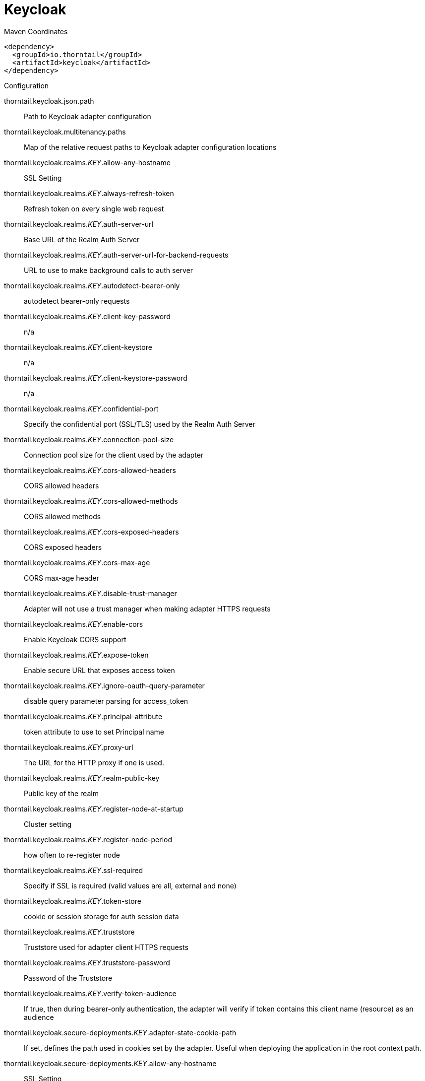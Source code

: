 = Keycloak


.Maven Coordinates
[source,xml]
----
<dependency>
  <groupId>io.thorntail</groupId>
  <artifactId>keycloak</artifactId>
</dependency>
----

.Configuration

thorntail.keycloak.json.path:: 
Path to Keycloak adapter configuration

thorntail.keycloak.multitenancy.paths:: 
Map of the relative request paths to Keycloak adapter configuration locations

thorntail.keycloak.realms._KEY_.allow-any-hostname:: 
SSL Setting

thorntail.keycloak.realms._KEY_.always-refresh-token:: 
Refresh token on every single web request

thorntail.keycloak.realms._KEY_.auth-server-url:: 
Base URL of the Realm Auth Server

thorntail.keycloak.realms._KEY_.auth-server-url-for-backend-requests:: 
URL to use to make background calls to auth server

thorntail.keycloak.realms._KEY_.autodetect-bearer-only:: 
autodetect bearer-only requests

thorntail.keycloak.realms._KEY_.client-key-password:: 
n/a

thorntail.keycloak.realms._KEY_.client-keystore:: 
n/a

thorntail.keycloak.realms._KEY_.client-keystore-password:: 
n/a

thorntail.keycloak.realms._KEY_.confidential-port:: 
Specify the confidential port (SSL/TLS) used by the Realm Auth Server

thorntail.keycloak.realms._KEY_.connection-pool-size:: 
Connection pool size for the client used by the adapter

thorntail.keycloak.realms._KEY_.cors-allowed-headers:: 
CORS allowed headers

thorntail.keycloak.realms._KEY_.cors-allowed-methods:: 
CORS allowed methods

thorntail.keycloak.realms._KEY_.cors-exposed-headers:: 
CORS exposed headers

thorntail.keycloak.realms._KEY_.cors-max-age:: 
CORS max-age header

thorntail.keycloak.realms._KEY_.disable-trust-manager:: 
Adapter will not use a trust manager when making adapter HTTPS requests

thorntail.keycloak.realms._KEY_.enable-cors:: 
Enable Keycloak CORS support

thorntail.keycloak.realms._KEY_.expose-token:: 
Enable secure URL that exposes access token

thorntail.keycloak.realms._KEY_.ignore-oauth-query-parameter:: 
disable query parameter parsing for access_token

thorntail.keycloak.realms._KEY_.principal-attribute:: 
token attribute to use to set Principal name

thorntail.keycloak.realms._KEY_.proxy-url:: 
The URL for the HTTP proxy if one is used.

thorntail.keycloak.realms._KEY_.realm-public-key:: 
Public key of the realm

thorntail.keycloak.realms._KEY_.register-node-at-startup:: 
Cluster setting

thorntail.keycloak.realms._KEY_.register-node-period:: 
how often to re-register node

thorntail.keycloak.realms._KEY_.ssl-required:: 
Specify if SSL is required (valid values are all, external and none)

thorntail.keycloak.realms._KEY_.token-store:: 
cookie or session storage for auth session data

thorntail.keycloak.realms._KEY_.truststore:: 
Truststore used for adapter client HTTPS requests

thorntail.keycloak.realms._KEY_.truststore-password:: 
Password of the Truststore

thorntail.keycloak.realms._KEY_.verify-token-audience:: 
If true, then during bearer-only authentication, the adapter will verify if token contains this client name (resource) as an audience

thorntail.keycloak.secure-deployments._KEY_.adapter-state-cookie-path:: 
If set, defines the path used in cookies set by the adapter. Useful when deploying the application in the root context path.

thorntail.keycloak.secure-deployments._KEY_.allow-any-hostname:: 
SSL Setting

thorntail.keycloak.secure-deployments._KEY_.always-refresh-token:: 
Refresh token on every single web request

thorntail.keycloak.secure-deployments._KEY_.auth-server-url:: 
Base URL of the Realm Auth Server

thorntail.keycloak.secure-deployments._KEY_.auth-server-url-for-backend-requests:: 
URL to use to make background calls to auth server

thorntail.keycloak.secure-deployments._KEY_.autodetect-bearer-only:: 
autodetect bearer-only requests

thorntail.keycloak.secure-deployments._KEY_.bearer-only:: 
Bearer Token Auth only

thorntail.keycloak.secure-deployments._KEY_.client-key-password:: 
n/a

thorntail.keycloak.secure-deployments._KEY_.client-keystore:: 
n/a

thorntail.keycloak.secure-deployments._KEY_.client-keystore-password:: 
n/a

thorntail.keycloak.secure-deployments._KEY_.confidential-port:: 
Specify the confidential port (SSL/TLS) used by the Realm Auth Server

thorntail.keycloak.secure-deployments._KEY_.connection-pool-size:: 
Connection pool size for the client used by the adapter

thorntail.keycloak.secure-deployments._KEY_.cors-allowed-headers:: 
CORS allowed headers

thorntail.keycloak.secure-deployments._KEY_.cors-allowed-methods:: 
CORS allowed methods

thorntail.keycloak.secure-deployments._KEY_.cors-exposed-headers:: 
CORS exposed headers

thorntail.keycloak.secure-deployments._KEY_.cors-max-age:: 
CORS max-age header

thorntail.keycloak.secure-deployments._KEY_.credentials._KEY_.value:: 
Credential value

thorntail.keycloak.secure-deployments._KEY_.disable-trust-manager:: 
Adapter will not use a trust manager when making adapter HTTPS requests

thorntail.keycloak.secure-deployments._KEY_.enable-basic-auth:: 
Enable Basic Authentication

thorntail.keycloak.secure-deployments._KEY_.enable-cors:: 
Enable Keycloak CORS support

thorntail.keycloak.secure-deployments._KEY_.expose-token:: 
Enable secure URL that exposes access token

thorntail.keycloak.secure-deployments._KEY_.ignore-oauth-query-parameter:: 
disable query parameter parsing for access_token

thorntail.keycloak.secure-deployments._KEY_.min-time-between-jwks-requests:: 
If adapter recognize token signed by unknown public key, it will try to download new public key from keycloak server. However it won't try to download if already tried it in less than 'min-time-between-jwks-requests' seconds

thorntail.keycloak.secure-deployments._KEY_.principal-attribute:: 
token attribute to use to set Principal name

thorntail.keycloak.secure-deployments._KEY_.proxy-url:: 
The URL for the HTTP proxy if one is used.

thorntail.keycloak.secure-deployments._KEY_.public-client:: 
Public client

thorntail.keycloak.secure-deployments._KEY_.public-key-cache-ttl:: 
Maximum time the downloaded public keys are considered valid. When this time reach, the adapter is forced to download public keys from keycloak server

thorntail.keycloak.secure-deployments._KEY_.realm:: 
Keycloak realm

thorntail.keycloak.secure-deployments._KEY_.realm-public-key:: 
Public key of the realm

thorntail.keycloak.secure-deployments._KEY_.redirect-rewrite-rules._KEY_.value:: 
redirect-rewrite-rule value

thorntail.keycloak.secure-deployments._KEY_.register-node-at-startup:: 
Cluster setting

thorntail.keycloak.secure-deployments._KEY_.register-node-period:: 
how often to re-register node

thorntail.keycloak.secure-deployments._KEY_.resource:: 
Application name

thorntail.keycloak.secure-deployments._KEY_.ssl-required:: 
Specify if SSL is required (valid values are all, external and none)

thorntail.keycloak.secure-deployments._KEY_.token-minimum-time-to-live:: 
The adapter will refresh the token if the current token is expired OR will expire in 'token-minimum-time-to-live' seconds or less

thorntail.keycloak.secure-deployments._KEY_.token-store:: 
cookie or session storage for auth session data

thorntail.keycloak.secure-deployments._KEY_.truststore:: 
Truststore used for adapter client HTTPS requests

thorntail.keycloak.secure-deployments._KEY_.truststore-password:: 
Password of the Truststore

thorntail.keycloak.secure-deployments._KEY_.turn-off-change-session-id-on-login:: 
The session id is changed by default on a successful login.  Change this to true if you want to turn this off

thorntail.keycloak.secure-deployments._KEY_.use-resource-role-mappings:: 
Use resource level permissions from token

thorntail.keycloak.secure-deployments._KEY_.verify-token-audience:: 
If true, then during bearer-only authentication, the adapter will verify if token contains this client name (resource) as an audience

thorntail.keycloak.secure-servers._KEY_.adapter-state-cookie-path:: 
If set, defines the path used in cookies set by the adapter. Useful when deploying the application in the root context path.

thorntail.keycloak.secure-servers._KEY_.allow-any-hostname:: 
SSL Setting

thorntail.keycloak.secure-servers._KEY_.always-refresh-token:: 
Refresh token on every single web request

thorntail.keycloak.secure-servers._KEY_.auth-server-url:: 
Base URL of the Realm Auth Server

thorntail.keycloak.secure-servers._KEY_.auth-server-url-for-backend-requests:: 
URL to use to make background calls to auth server

thorntail.keycloak.secure-servers._KEY_.autodetect-bearer-only:: 
autodetect bearer-only requests

thorntail.keycloak.secure-servers._KEY_.bearer-only:: 
Bearer Token Auth only

thorntail.keycloak.secure-servers._KEY_.client-key-password:: 
n/a

thorntail.keycloak.secure-servers._KEY_.client-keystore:: 
n/a

thorntail.keycloak.secure-servers._KEY_.client-keystore-password:: 
n/a

thorntail.keycloak.secure-servers._KEY_.confidential-port:: 
Specify the confidential port (SSL/TLS) used by the Realm Auth Server

thorntail.keycloak.secure-servers._KEY_.connection-pool-size:: 
Connection pool size for the client used by the adapter

thorntail.keycloak.secure-servers._KEY_.cors-allowed-headers:: 
CORS allowed headers

thorntail.keycloak.secure-servers._KEY_.cors-allowed-methods:: 
CORS allowed methods

thorntail.keycloak.secure-servers._KEY_.cors-exposed-headers:: 
CORS exposed headers

thorntail.keycloak.secure-servers._KEY_.cors-max-age:: 
CORS max-age header

thorntail.keycloak.secure-servers._KEY_.credentials._KEY_.value:: 
Credential value

thorntail.keycloak.secure-servers._KEY_.disable-trust-manager:: 
Adapter will not use a trust manager when making adapter HTTPS requests

thorntail.keycloak.secure-servers._KEY_.enable-basic-auth:: 
Enable Basic Authentication

thorntail.keycloak.secure-servers._KEY_.enable-cors:: 
Enable Keycloak CORS support

thorntail.keycloak.secure-servers._KEY_.expose-token:: 
Enable secure URL that exposes access token

thorntail.keycloak.secure-servers._KEY_.ignore-oauth-query-parameter:: 
disable query parameter parsing for access_token

thorntail.keycloak.secure-servers._KEY_.min-time-between-jwks-requests:: 
If adapter recognize token signed by unknown public key, it will try to download new public key from keycloak server. However it won't try to download if already tried it in less than 'min-time-between-jwks-requests' seconds

thorntail.keycloak.secure-servers._KEY_.principal-attribute:: 
token attribute to use to set Principal name

thorntail.keycloak.secure-servers._KEY_.proxy-url:: 
The URL for the HTTP proxy if one is used.

thorntail.keycloak.secure-servers._KEY_.public-client:: 
Public client

thorntail.keycloak.secure-servers._KEY_.public-key-cache-ttl:: 
Maximum time the downloaded public keys are considered valid. When this time reach, the adapter is forced to download public keys from keycloak server

thorntail.keycloak.secure-servers._KEY_.realm:: 
Keycloak realm

thorntail.keycloak.secure-servers._KEY_.realm-public-key:: 
Public key of the realm

thorntail.keycloak.secure-servers._KEY_.redirect-rewrite-rules._KEY_.value:: 
redirect-rewrite-rule value

thorntail.keycloak.secure-servers._KEY_.register-node-at-startup:: 
Cluster setting

thorntail.keycloak.secure-servers._KEY_.register-node-period:: 
how often to re-register node

thorntail.keycloak.secure-servers._KEY_.resource:: 
Application name

thorntail.keycloak.secure-servers._KEY_.ssl-required:: 
Specify if SSL is required (valid values are all, external and none)

thorntail.keycloak.secure-servers._KEY_.token-minimum-time-to-live:: 
The adapter will refresh the token if the current token is expired OR will expire in 'token-minimum-time-to-live' seconds or less

thorntail.keycloak.secure-servers._KEY_.token-store:: 
cookie or session storage for auth session data

thorntail.keycloak.secure-servers._KEY_.truststore:: 
Truststore used for adapter client HTTPS requests

thorntail.keycloak.secure-servers._KEY_.truststore-password:: 
Password of the Truststore

thorntail.keycloak.secure-servers._KEY_.turn-off-change-session-id-on-login:: 
The session id is changed by default on a successful login.  Change this to true if you want to turn this off

thorntail.keycloak.secure-servers._KEY_.use-resource-role-mappings:: 
Use resource level permissions from token

thorntail.keycloak.secure-servers._KEY_.verify-token-audience:: 
If true, then during bearer-only authentication, the adapter will verify if token contains this client name (resource) as an audience



